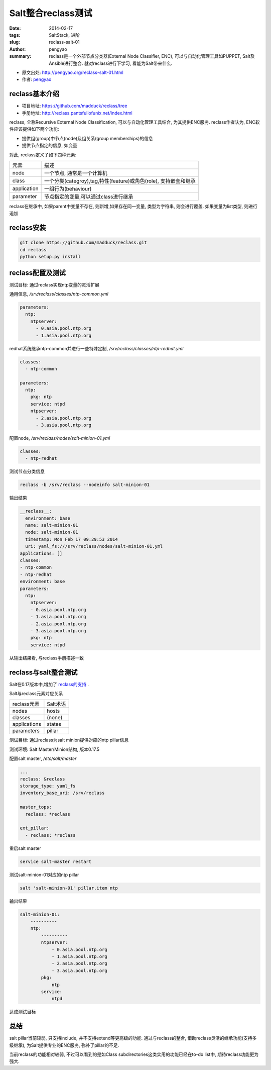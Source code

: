 Salt整合reclass测试
#############################

:date: 2014-02-17
:tags: SaltStack, 进阶
:slug: reclass-salt-01
:author: pengyao
:summary: reclass是一个外部节点分类器(External Node Classifier, ENC), 可以与自动化管理工具如PUPPET, Salt及Ansible进行整合. 就对reclass进行下学习, 看能为Salt带来什么.

* 原文出处: `http://pengyao.org/reclass-salt-01.html <http://pengyao.org/reclass-salt-01.html>`_
* 作者: `pengyao <http://pengyao.org/>`_


reclass基本介绍
***********************

* 项目地址: https://github.com/madduck/reclass/tree
* 手册地址: http://reclass.pantsfullofunix.net/index.html

reclass, 全称Recursive External Node Classification, 可以与自动化管理工具结合, 为其提供ENC服务. reclass作者认为, ENC软件应该提供如下两个功能:

* 提供组(group)中节点(node)及组关系(group memberships)的信息
* 提供节点指定的信息, 如变量

对此, reclass定义了如下四种元素:

=============   ==================================================================
元素            描述
-------------   ------------------------------------------------------------------
node            一个节点, 通常是一个计算机
class           一个分类(categroy),tag,特性(feature)或角色(role), 支持嵌套和继承
application     一组行为(behaviour)
parameter       节点指定的变量,可以通过class进行继承
=============   ==================================================================

reclass在继承中, 如果parent中变量不存在, 则新增,如果存在同一变量, 类型为字符串, 则会进行覆盖. 如果变量为list类型, 则进行追加

reclass安装
**************************

.. code-block:: bash

  git clone https://github.com/madduck/reclass.git
  cd reclass
  python setup.py install

reclass配置及测试
**************************
测试目标: 通过reclass实现ntp变量的灵活扩展

通用信息, */srv/reclass/classes/ntp-common.yml*

.. code-block:: yaml

  parameters:
    ntp:
      ntpserver:
        - 0.asia.pool.ntp.org
        - 1.asia.pool.ntp.org

redhat系统继承ntp-common并进行一些特殊定制, */srv/reclass/classes/ntp-redhat.yml*

.. code-block:: yaml

  classes:
    - ntp-common

  parameters:
    ntp:
      pkg: ntp
      service: ntpd
      ntpserver:
        - 2.asia.pool.ntp.org
        - 3.asia.pool.ntp.org

配置node, */srv/reclass/nodes/salt-minion-01.yml*

.. code-block:: yaml

  classes:
    - ntp-redhat

测试节点分类信息

.. code-block:: bash

  reclass -b /srv/reclass --nodeinfo salt-minion-01

输出结果

.. code-block:: yaml

  __reclass__:
    environment: base
    name: salt-minion-01
    node: salt-minion-01
    timestamp: Mon Feb 17 09:29:53 2014
    uri: yaml_fs:///srv/reclass/nodes/salt-minion-01.yml
  applications: []
  classes:
  - ntp-common
  - ntp-redhat
  environment: base
  parameters:
    ntp:
      ntpserver:
      - 0.asia.pool.ntp.org
      - 1.asia.pool.ntp.org
      - 2.asia.pool.ntp.org
      - 3.asia.pool.ntp.org
      pkg: ntp
      service: ntpd


从输出结果看, 与reclass手册描述一致


reclass与salt整合测试
*****************************

Salt在0.17版本中,增加了 `reclass的支持 <http://docs.saltstack.com/ref/tops/all/salt.tops.reclass_adapter.html>`_ .

Salt与reclass元素对应关系

===============  ====================
reclass元素      Salt术语
---------------  --------------------
nodes            hosts
classes          (none)
applications     states
parameters       pillar
===============  ====================

测试目标: 通过reclass为salt minion提供对应的ntp pillar信息 

测试环境: Salt Master/Minion结构, 版本0.17.5

配置salt master, */etc/salt/master*

.. code-block:: yaml

  ...
  reclass: &reclass
  storage_type: yaml_fs
  inventory_base_uri: /srv/reclass

  master_tops:
    reclass: *reclass

  ext_pillar:
    - reclass: *reclass


重启salt master

.. code-block:: bash

  service salt-master restart

测试salt-minion-01对应的ntp pillar

.. code-block:: bash

  salt 'salt-minion-01' pillar.item ntp

输出结果

.. code-block:: yaml

  salt-minion-01:
      ----------
      ntp:
          ----------
          ntpserver:
              - 0.asia.pool.ntp.org
              - 1.asia.pool.ntp.org
              - 2.asia.pool.ntp.org
              - 3.asia.pool.ntp.org
          pkg:
              ntp
          service:
              ntpd

达成测试目标


总结
********************
salt pillar当前较弱, 只支持include, 并不支持extend等更高级的功能. 通过与reclass的整合, 借助reclass灵活的继承功能(支持多级继承), 为Salt提供专业的ENC服务, 弥补了pillar的不足. 

当前reclass的功能相对较弱, 不过可以看到的是如Class subdirectories这类实用的功能已经在to-do list中, 期待reclass功能更为强大.
   
